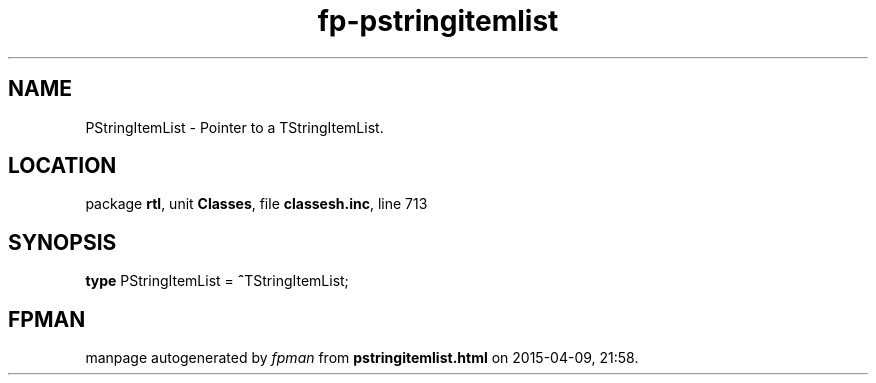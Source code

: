 .\" file autogenerated by fpman
.TH "fp-pstringitemlist" 3 "2014-03-14" "fpman" "Free Pascal Programmer's Manual"
.SH NAME
PStringItemList - Pointer to a TStringItemList.
.SH LOCATION
package \fBrtl\fR, unit \fBClasses\fR, file \fBclassesh.inc\fR, line 713
.SH SYNOPSIS
\fBtype\fR PStringItemList = \fB^\fRTStringItemList;
.SH FPMAN
manpage autogenerated by \fIfpman\fR from \fBpstringitemlist.html\fR on 2015-04-09, 21:58.

